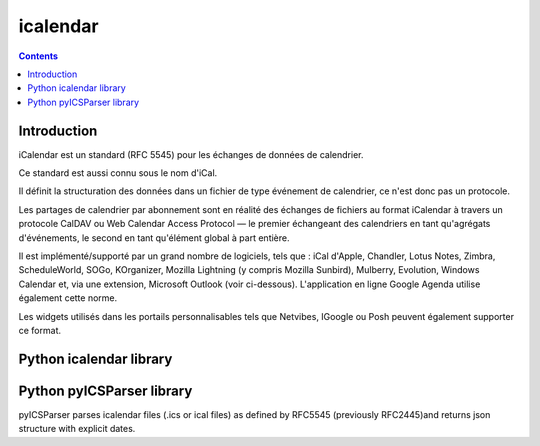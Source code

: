 

.. index::
   pair: Time ; iCal
   ! iCalendar


.. _icalendar:

==================
icalendar
==================

.. seealso::

   - http://fr.wikipedia.org/wiki/ICalendar


.. contents::
   :depth: 3


Introduction
============

iCalendar est un standard (RFC 5545) pour les échanges de données de calendrier.

Ce standard est aussi connu sous le nom d'iCal.

Il définit la structuration des données dans un fichier de type événement de
calendrier, ce n'est donc pas un protocole.

Les partages de calendrier par abonnement sont en réalité des échanges de
fichiers au format iCalendar à travers un protocole CalDAV ou Web Calendar
Access Protocol — le premier échangeant des calendriers en tant qu'agrégats
d'événements, le second en tant qu'élément global à part entière.


Il est implémenté/supporté par un grand nombre de logiciels, tels que : iCal
d'Apple, Chandler, Lotus Notes, Zimbra, ScheduleWorld, SOGo, KOrganizer,
Mozilla Lightning (y compris Mozilla Sunbird), Mulberry, Evolution, Windows Calendar
et, via une extension, Microsoft Outlook (voir ci-dessous).
L'application en ligne Google Agenda utilise également cette norme.

Les widgets utilisés dans les portails personnalisables tels que Netvibes,
IGoogle ou Posh peuvent également supporter ce format.


Python icalendar library
========================

.. seealso::

   - http://icalendar.readthedocs.org/en/latest


Python pyICSParser library
==========================

.. seealso::

   - http://pypi.python.org/pypi/pyICSParser


pyICSParser parses icalendar files (.ics or ical files) as defined by RFC5545
(previously RFC2445)and returns json structure with explicit dates.







